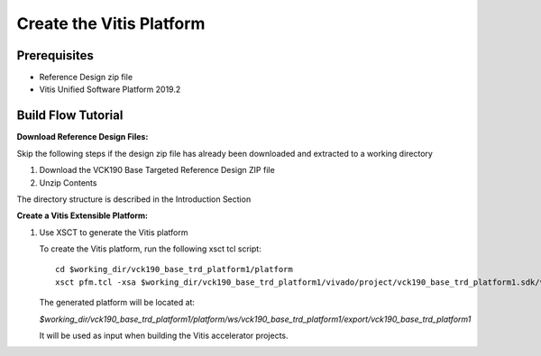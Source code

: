 Create the Vitis Platform
=========================

Prerequisites
-------------

* Reference Design zip file

* Vitis Unified Software Platform 2019.2

Build Flow Tutorial
-------------------

**Download Reference Design Files:**

Skip the following steps if the design zip file has already been downloaded and
extracted to a working directory

#. Download the VCK190 Base Targeted Reference Design ZIP file

#. Unzip Contents

The directory structure is described in the Introduction Section

**Create a Vitis Extensible Platform:**

#. Use XSCT to generate the Vitis platform

   To create the Vitis platform, run the following xsct tcl script::

    cd $working_dir/vck190_base_trd_platform1/platform
    xsct pfm.tcl -xsa $working_dir/vck190_base_trd_platform1/vivado/project/vck190_base_trd_platform1.sdk/vck190_base_trd_platform1.xsa

   The generated platform will be located at:

   *$working_dir/vck190_base_trd_platform1/platform/ws/vck190_base_trd_platform1/export/vck190_base_trd_platform1*

   It will be used as input when building the Vitis accelerator projects.
